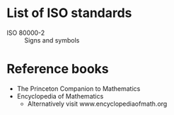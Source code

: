 * List of ISO standards
  - ISO 80000-2 :: Signs and symbols

* Reference books
  - The Princeton Companion to Mathematics
  - Encyclopedia of Mathematics
    - Alternatively visit www.encyclopediaofmath.org
